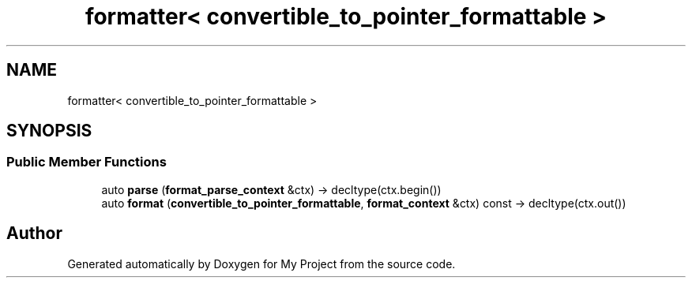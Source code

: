 .TH "formatter< convertible_to_pointer_formattable >" 3 "Wed Feb 1 2023" "Version Version 0.0" "My Project" \" -*- nroff -*-
.ad l
.nh
.SH NAME
formatter< convertible_to_pointer_formattable >
.SH SYNOPSIS
.br
.PP
.SS "Public Member Functions"

.in +1c
.ti -1c
.RI "auto \fBparse\fP (\fBformat_parse_context\fP &ctx) \-> decltype(ctx\&.begin())"
.br
.ti -1c
.RI "auto \fBformat\fP (\fBconvertible_to_pointer_formattable\fP, \fBformat_context\fP &ctx) const \-> decltype(ctx\&.out())"
.br
.in -1c

.SH "Author"
.PP 
Generated automatically by Doxygen for My Project from the source code\&.
